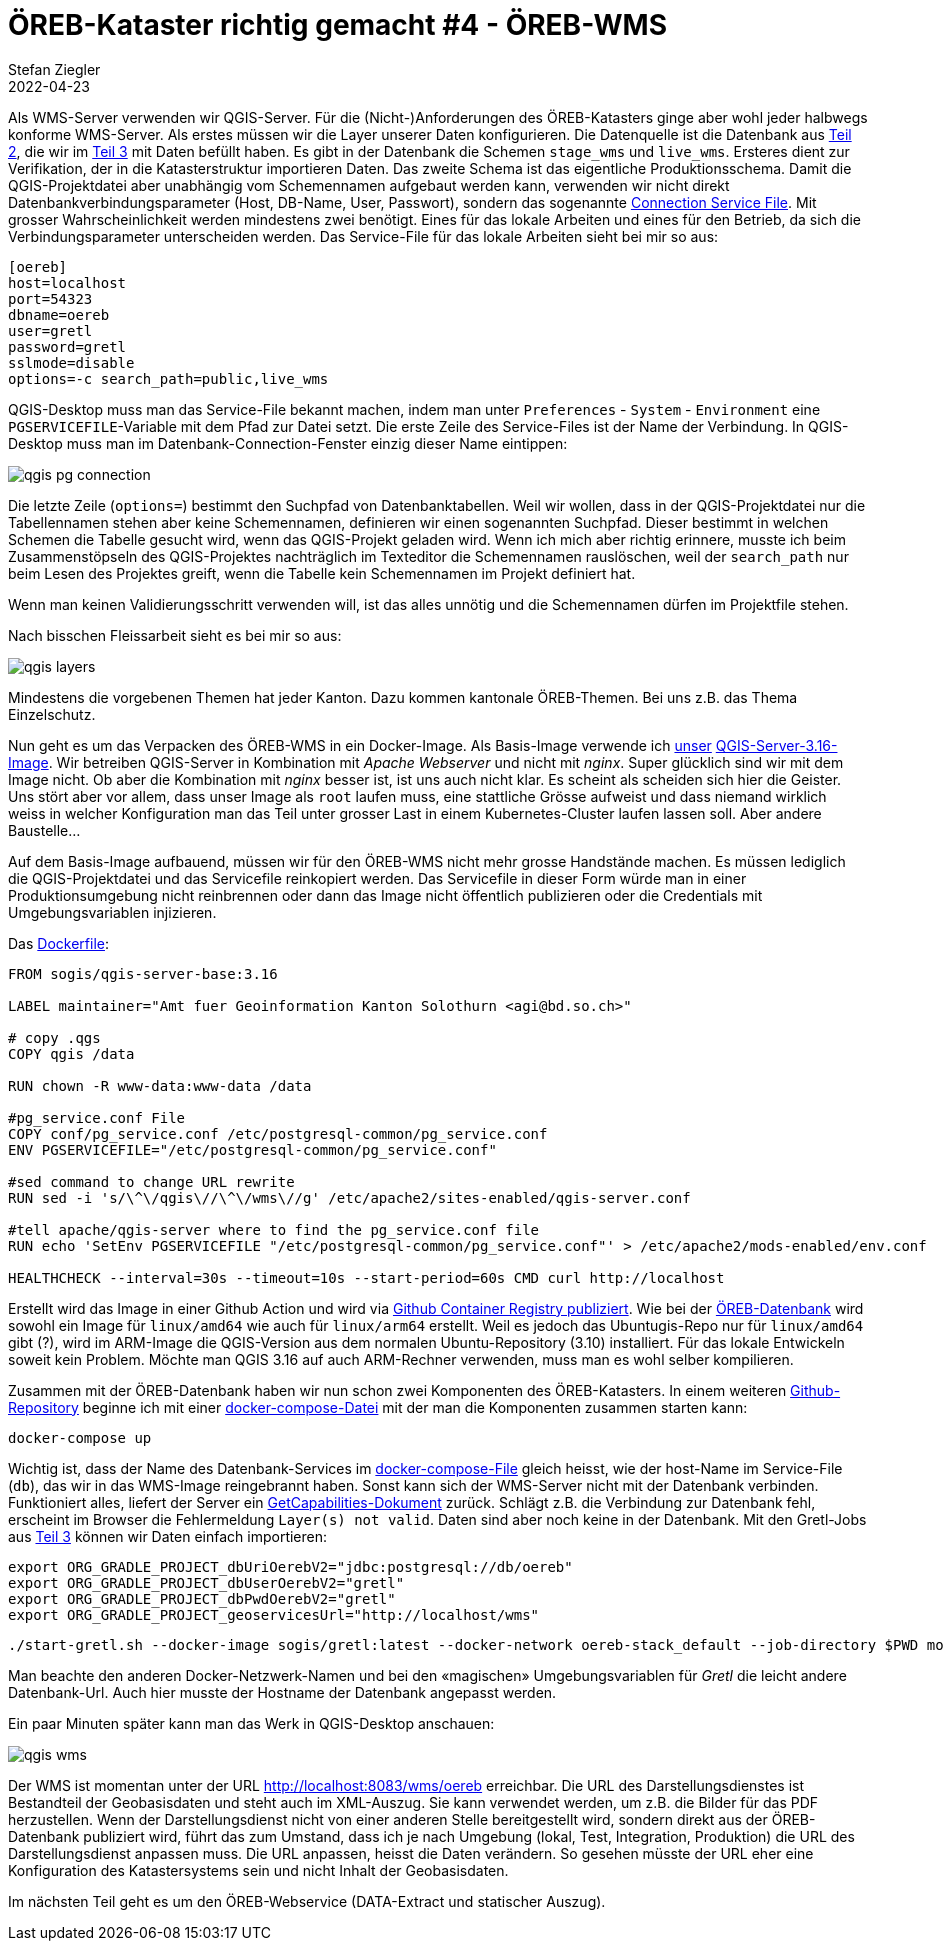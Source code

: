 = ÖREB-Kataster richtig gemacht #4 - ÖREB-WMS
Stefan Ziegler
2022-04-23
:jbake-type: post
:jbake-status: published
:jbake-tags: ÖREB,ÖREB-Kataster,PostgreSQL,PostGIS,INTERLIS,Gretl,Gradle,ili2pg,ili2db,ilivalidator
:idprefix:

Als WMS-Server verwenden wir QGIS-Server. Für die (Nicht-)Anforderungen des ÖREB-Katasters ginge aber wohl jeder halbwegs konforme WMS-Server. Als erstes müssen wir die Layer unserer Daten konfigurieren. Die Datenquelle ist die Datenbank aus http://blog.sogeo.services/blog/2022/04/18/oereb-kataster-richtig-gemacht-2.html[Teil 2], die wir im http://blog.sogeo.services/blog/2022/04/19/oereb-kataster-richtig-gemacht-3.html[Teil 3] mit Daten befüllt haben. Es gibt in der Datenbank die Schemen `stage_wms` und `live_wms`. Ersteres dient zur Verifikation, der in die Katasterstruktur importieren Daten. Das zweite Schema ist das eigentliche Produktionsschema. Damit die QGIS-Projektdatei aber unabhängig vom Schemennamen aufgebaut werden kann, verwenden wir nicht direkt Datenbankverbindungsparameter (Host, DB-Name, User, Passwort), sondern das sogenannte https://www.postgresql.org/docs/current/libpq-pgservice.html[Connection Service File]. Mit grosser Wahrscheinlichkeit werden mindestens zwei benötigt. Eines für das lokale Arbeiten und eines für den Betrieb, da sich die Verbindungsparameter unterscheiden werden. Das Service-File für das lokale Arbeiten sieht bei mir so aus:

```
[oereb]
host=localhost
port=54323
dbname=oereb
user=gretl
password=gretl
sslmode=disable
options=-c search_path=public,live_wms
```

QGIS-Desktop muss man das Service-File bekannt machen, indem man unter `Preferences` - `System` - `Environment` eine `PGSERVICEFILE`-Variable mit dem Pfad zur Datei setzt. Die erste Zeile des Service-Files ist der Name der Verbindung. In QGIS-Desktop muss man im Datenbank-Connection-Fenster einzig dieser Name eintippen:

image::../../../../../images/oerebk_richtig_gemacht_p04/qgis_pg_connection.png[alt="qgis pg connection", align="center"]

Die letzte Zeile (`options=`) bestimmt den Suchpfad von Datenbanktabellen. Weil wir wollen, dass in der QGIS-Projektdatei nur die Tabellennamen stehen aber keine Schemennamen, definieren wir einen sogenannten Suchpfad. Dieser bestimmt in welchen Schemen die Tabelle gesucht wird, wenn das QGIS-Projekt geladen wird. Wenn ich mich aber richtig erinnere, musste ich beim Zusammenstöpseln des QGIS-Projektes nachträglich im Texteditor die Schemennamen rauslöschen, weil der `search_path` nur beim Lesen des Projektes greift, wenn die Tabelle kein Schemennamen im Projekt definiert hat. 

Wenn man  keinen Validierungsschritt verwenden will, ist das alles unnötig und die Schemennamen dürfen im Projektfile stehen.

Nach bisschen Fleissarbeit sieht es bei mir so aus:

image::../../../../../images/oerebk_richtig_gemacht_p04/qgis_layers.png[alt="qgis layers", align="center"]

Mindestens die vorgebenen Themen hat jeder Kanton. Dazu kommen kantonale ÖREB-Themen. Bei uns z.B. das Thema Einzelschutz.

Nun geht es um das Verpacken des ÖREB-WMS in ein Docker-Image. Als Basis-Image verwende ich https://github.com/sogis-oereb/docker-qgis-server[unser] https://hub.docker.com/repository/docker/sogis/qgis-server-base[QGIS-Server-3.16-Image]. Wir betreiben QGIS-Server in Kombination mit _Apache Webserver_ und nicht mit _nginx_. Super glücklich sind wir mit dem Image nicht. Ob aber die Kombination mit _nginx_ besser ist, ist uns auch nicht klar. Es scheint als scheiden sich hier die Geister. Uns stört aber vor allem, dass unser Image als `root` laufen muss, eine stattliche Grösse aufweist und dass niemand wirklich weiss in welcher Konfiguration man das Teil unter grosser Last in einem Kubernetes-Cluster laufen lassen soll. Aber andere Baustelle...

Auf dem Basis-Image aufbauend, müssen wir für den ÖREB-WMS nicht mehr grosse Handstände machen. Es müssen lediglich die QGIS-Projektdatei und das Servicefile reinkopiert werden. Das Servicefile in dieser Form würde man in einer Produktionsumgebung nicht reinbrennen oder dann das Image nicht öffentlich publizieren oder die Credentials mit Umgebungsvariablen injizieren. 

Das https://github.com/oereb/oereb-wms/blob/main/Dockerfile.qgisserver[Dockerfile]:

[source,groovy,linenums]
----
FROM sogis/qgis-server-base:3.16

LABEL maintainer="Amt fuer Geoinformation Kanton Solothurn <agi@bd.so.ch>"

# copy .qgs 
COPY qgis /data

RUN chown -R www-data:www-data /data

#pg_service.conf File
COPY conf/pg_service.conf /etc/postgresql-common/pg_service.conf
ENV PGSERVICEFILE="/etc/postgresql-common/pg_service.conf"

#sed command to change URL rewrite
RUN sed -i 's/\^\/qgis\//\^\/wms\//g' /etc/apache2/sites-enabled/qgis-server.conf

#tell apache/qgis-server where to find the pg_service.conf file
RUN echo 'SetEnv PGSERVICEFILE "/etc/postgresql-common/pg_service.conf"' > /etc/apache2/mods-enabled/env.conf

HEALTHCHECK --interval=30s --timeout=10s --start-period=60s CMD curl http://localhost
----

Erstellt wird das Image in einer Github Action und wird via https://github.com/oereb/oereb-wms/pkgs/container/oereb-wms[Github Container Registry publiziert]. Wie bei der https://github.com/oereb/oereb-db[ÖREB-Datenbank] wird sowohl ein Image für `linux/amd64` wie auch für `linux/arm64` erstellt. Weil es jedoch das Ubuntugis-Repo nur für `linux/amd64` gibt (?), wird im ARM-Image die QGIS-Version aus dem normalen Ubuntu-Repository (3.10) installiert. Für das lokale Entwickeln soweit kein Problem. Möchte man QGIS 3.16 auf auch ARM-Rechner verwenden, muss man es wohl selber kompilieren.

Zusammen mit der ÖREB-Datenbank haben wir nun schon zwei Komponenten des ÖREB-Katasters. In einem weiteren https://github.com/oereb/oereb-stack[Github-Repository] beginne ich mit einer https://github.com/oereb/oereb-stack/blob/main/docker-compose.yml[docker-compose-Datei] mit der man die Komponenten zusammen starten kann:

```
docker-compose up
```

Wichtig ist, dass der Name des Datenbank-Services im https://github.com/oereb/oereb-stack/blob/main/docker-compose.yml[docker-compose-File] gleich heisst, wie der host-Name im Service-File (`db`), das wir in das WMS-Image reingebrannt haben. Sonst kann sich der WMS-Server nicht mit der Datenbank verbinden. Funktioniert alles, liefert der Server ein http://localhost:8083/wms/oereb?SERVICE=WMS&REQUEST=GetCapabilities[GetCapabilities-Dokument] zurück. Schlägt z.B. die Verbindung zur Datenbank fehl, erscheint im Browser die Fehlermeldung `Layer(s) not valid`. Daten sind aber noch keine in der Datenbank. Mit den Gretl-Jobs aus http://blog.sogeo.services/blog/2022/04/19/oereb-kataster-richtig-gemacht-3.html[Teil 3] können wir Daten einfach importieren:

[source,groovy,linenums]
----
export ORG_GRADLE_PROJECT_dbUriOerebV2="jdbc:postgresql://db/oereb"
export ORG_GRADLE_PROJECT_dbUserOerebV2="gretl"
export ORG_GRADLE_PROJECT_dbPwdOerebV2="gretl"
export ORG_GRADLE_PROJECT_geoservicesUrl="http://localhost/wms"
----

```
./start-gretl.sh --docker-image sogis/gretl:latest --docker-network oereb-stack_default --job-directory $PWD motherOfAllTasks
```

Man beachte den anderen Docker-Netzwerk-Namen und bei den &laquo;magischen&raquo; Umgebungsvariablen für _Gretl_ die leicht andere Datenbank-Url. Auch hier musste der Hostname der Datenbank angepasst werden. 

Ein paar Minuten später kann man das Werk in QGIS-Desktop anschauen:

image::../../../../../images/oerebk_richtig_gemacht_p04/qgis_wms.png[alt="qgis wms", align="center"]

Der WMS ist momentan unter der URL http://localhost:8083/wms/oereb[http://localhost:8083/wms/oereb] erreichbar. Die URL des Darstellungsdienstes ist Bestandteil der Geobasisdaten und steht auch im XML-Auszug. Sie kann verwendet werden, um z.B. die Bilder für das PDF herzustellen. Wenn der Darstellungsdienst nicht von einer anderen Stelle bereitgestellt wird, sondern direkt aus der ÖREB-Datenbank publiziert wird, führt das zum Umstand, dass ich je nach Umgebung (lokal, Test, Integration, Produktion) die URL des Darstellungsdienst anpassen muss. Die URL anpassen, heisst die Daten verändern. So gesehen müsste der URL eher eine Konfiguration des Katastersystems sein und nicht Inhalt der Geobasisdaten. 

Im nächsten Teil geht es um den ÖREB-Webservice (DATA-Extract und statischer Auszug).
